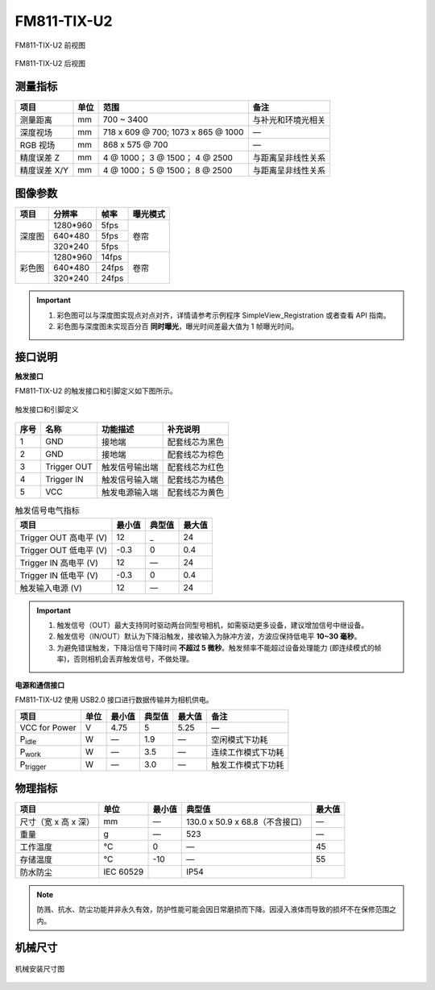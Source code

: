 .. _FM811-TIX-U2-label:

FM811-TIX-U2
============


.. figure:: ../image/FM811-IX-U2-a.png
    :width: 480px
    :align: center
    :alt: FM811-RI-U2外观
    :figclass: align-center

    FM811-TIX-U2 前视图

.. figure:: ../image/FM810-TIX-U2-b.png
    :width: 480px
    :align: center
    :alt: FM830-RI-U2外观
    :figclass: align-center

    FM811-TIX-U2 后视图

测量指标
------------

.. list-table::
   :header-rows: 1

   * - 项目
     - 单位
     - 范围
     - 备注
   * - 测量距离
     - mm
     - 700 ~ 3400
     - 与补光和环境光相关
   * - 深度视场
     - mm
     - 718 x 609 @ 700;  1073 x 865 @ 1000
     - —
   * - RGB 视场
     - mm
     - 868 x 575 @ 700
     - —
   * - 精度误差 Z
     - mm
     - 4 @ 1000；  3 @ 1500；  4 @ 2500
     - 与距离呈非线性关系
   * - 精度误差 X/Y
     - mm
     - 4 @ 1000；  5 @ 1500；  8 @ 2500
     - 与距离呈非线性关系

图像参数
------------

+---------------+------------+-----------+-----------+
|  项目         |    分辨率  |    帧率   |  曝光模式 |
+===============+============+===========+===========+
|               |  1280*960  |  5fps     |           |
+               +------------+-----------+           +
|    深度图     |   640*480  |  5fps     |   卷帘    |
+               +------------+-----------+           +
|               |   320*240  |  5fps     |           |
+---------------+------------+-----------+-----------+
|               |  1280*960  |   14fps   |           |
+               +------------+-----------+           +
|    彩色图     |   640*480  |   24fps   |   卷帘    |
+               +------------+-----------+           +
|               |   320*240  |   24fps   |           |
+---------------+------------+-----------+-----------+

.. important ::

  #. 彩色图可以与深度图实现点对点对齐，详情请参考示例程序 SimpleView_Registration 或者查看 API 指南。
  #. 彩色图与深度图未实现百分百 **同时曝光**，曝光时间差最大值为 1 帧曝光时间。


接口说明
--------


**触发接口**

FM811-TIX-U2 的触发接口和引脚定义如下图所示。

.. figure:: ../image/FM830-I-U2triggerconn.png
    :width: 360px
    :align: center
    :alt: 触发接口和引脚定义
    :figclass: align-center

    触发接口和引脚定义


.. list-table::
   :header-rows: 1

   * - 序号
     - 名称
     - 功能描述
     - 补充说明
   * - 1
     - GND
     - 接地端
     - 配套线芯为黑色
   * - 2
     - GND
     - 接地端
     - 配套线芯为棕色
   * - 3
     - Trigger OUT
     - 触发信号输出端
     - 配套线芯为红色
   * - 4
     - Trigger IN
     - 触发信号输入端
     - 配套线芯为橘色
   * - 5
     - VCC
     - 触发电源输入端
     - 配套线芯为黄色


.. list-table:: 触发信号电气指标
   :header-rows: 1

   * - 项目
     - 最小值
     - 典型值
     - 最大值
   * - Trigger OUT 高电平 (V)
     - 12
     - _
     - 24
   * - Trigger OUT 低电平 (V)
     - -0.3
     - 0
     - 0.4
   * - Trigger IN 高电平 (V)
     - 12
     - —
     - 24
   * - Trigger IN 低电平 (V)
     - -0.3
     - 0
     - 0.4
   * - 触发输入电源 (V)
     - 12
     - —
     - 24


.. important ::

  #. 触发信号（OUT）最大支持同时驱动两台同型号相机，如需驱动更多设备，建议增加信号中继设备。
  #. 触发信号（IN/OUT）默认为下降沿触发，接收输入为脉冲方波，方波应保持低电平 **10~30 毫秒**。
  #. 为避免错误触发，下降沿信号下降时间 **不超过 5 微秒**。触发频率不能超过设备处理能力 (即连续模式的帧率)，否则相机会丢弃触发信号，不做处理。


**电源和通信接口**

FM811-TIX-U2 使用 USB2.0 接口进行数据传输并为相机供电。

.. list-table::
   :header-rows: 1

   * - 项目
     - 单位
     - 最小值
     - 典型值
     - 最大值
     - 备注
   * - VCC for Power
     - V
     - 4.75
     - 5
     - 5.25
     - —
   * - P\ :sub:`idle`\
     - W
     - —
     - 1.9
     - —
     - 空闲模式下功耗
   * - P\ :sub:`work`\
     - W
     - —
     - 3.5
     - —
     - 连续工作模式下功耗
   * - P\ :sub:`trigger`\
     - W
     - —
     - 3.0
     - —
     - 触发工作模式下功耗

物理指标
---------

.. list-table::
   :header-rows: 1

   * - 项目
     - 单位
     - 最小值
     - 典型值
     - 最大值
   * - 尺寸（宽 x 高 x 深）
     - mm
     - —
     - 130.0 x 50.9 x 68.8（不含接口）
     - —
   * - 重量
     - g
     - —
     - 523
     - —
   * - 工作温度
     - ℃
     - 0
     - —
     - 45
   * - 存储温度
     - ℃
     - -10
     - —
     - 55
   * - 防水防尘
     - IEC 60529
     - 
     - IP54
     - 

.. note::

    防溅、抗水、防尘功能并非永久有效，防护性能可能会因日常磨损而下降。因浸入液体而导致的损坏不在保修范围之内。



机械尺寸
---------


.. figure:: ../image/FM81x-6S-1500-1200.png
    :width: 700px
    :align: center
    :alt: 机械安装尺寸图
    :figclass: align-center
    

    机械安装尺寸图






